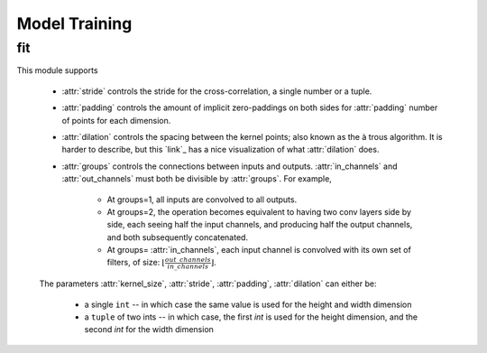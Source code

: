 **************
Model Training
**************


fit
=====
This module supports

    * :attr:`stride` controls the stride for the cross-correlation, a single
      number or a tuple.

    * :attr:`padding` controls the amount of implicit zero-paddings on both
      sides for :attr:`padding` number of points for each dimension.

    * :attr:`dilation` controls the spacing between the kernel points; also
      known as the à trous algorithm. It is harder to describe, but this `link`_
      has a nice visualization of what :attr:`dilation` does.

    * :attr:`groups` controls the connections between inputs and outputs.
      :attr:`in_channels` and :attr:`out_channels` must both be divisible by
      :attr:`groups`. For example,

        * At groups=1, all inputs are convolved to all outputs.
        * At groups=2, the operation becomes equivalent to having two conv
          layers side by side, each seeing half the input channels,
          and producing half the output channels, and both subsequently
          concatenated.
        * At groups= :attr:`in_channels`, each input channel is convolved with
          its own set of filters, of size:
          :math:`\left\lfloor\frac{out\_channels}{in\_channels}\right\rfloor`.

    The parameters :attr:`kernel_size`, :attr:`stride`, :attr:`padding`, :attr:`dilation` can either be:

        - a single ``int`` -- in which case the same value is used for the height and width dimension
        - a ``tuple`` of two ints -- in which case, the first `int` is used for the height dimension,
          and the second `int` for the width dimension

